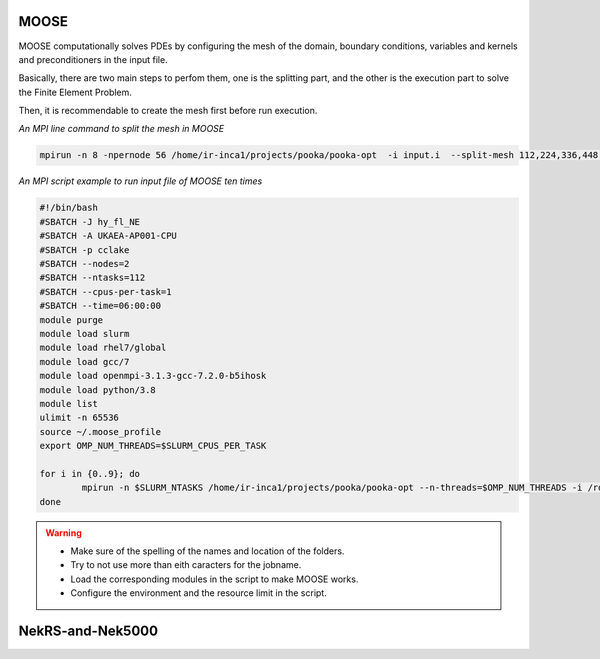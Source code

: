 .. _appis:

MOOSE
=====

MOOSE computationally solves PDEs by configuring the mesh of the domain, boundary conditions, variables and kernels and preconditioners in the input file.

Basically, there are two main steps to perfom them, one is the splitting part, and the other is the execution part to solve the Finite Element Problem.

Then, it is recommendable to create the mesh first before run execution. 

*An MPI line command to split the mesh in MOOSE*

.. code-block:: bash
 
        mpirun -n 8 -npernode 56 /home/ir-inca1/projects/pooka/pooka-opt  -i input.i  --split-mesh 112,224,336,448 --split-file hpcmesh5120.cpr >> ja_th_NE_mpi5120.out -log_view


*An MPI script example to run input file of MOOSE ten times*

.. code-block:: bash

        #!/bin/bash
        #SBATCH -J hy_fl_NE
        #SBATCH -A UKAEA-AP001-CPU
        #SBATCH -p cclake
        #SBATCH --nodes=2
        #SBATCH --ntasks=112
        #SBATCH --cpus-per-task=1
        #SBATCH --time=06:00:00
        module purge
        module load slurm
        module load rhel7/global
        module load gcc/7
        module load openmpi-3.1.3-gcc-7.2.0-b5ihosk
        module load python/3.8
        module list
        ulimit -n 65536
        source ~/.moose_profile
        export OMP_NUM_THREADS=$SLURM_CPUS_PER_TASK

        for i in {0..9}; do
        	mpirun -n $SLURM_NTASKS /home/ir-inca1/projects/pooka/pooka-opt --n-threads=$OMP_NUM_THREADS -i /rds/project/iris_vol2/rds-ukaea-ap001/prec_study/inputs/hypre/fluid3D/NEWTON/4/input.i >> hy_fl_NE_$i.out -log_view
        done

.. warning::

        * Make sure of the spelling of the names and location of the folders.

        * Try to not use more than eith caracters for the jobname. 

        * Load the corresponding modules in the script to make MOOSE works.

        * Configure the environment and the resource limit in the script.


NekRS-and-Nek5000
=================
